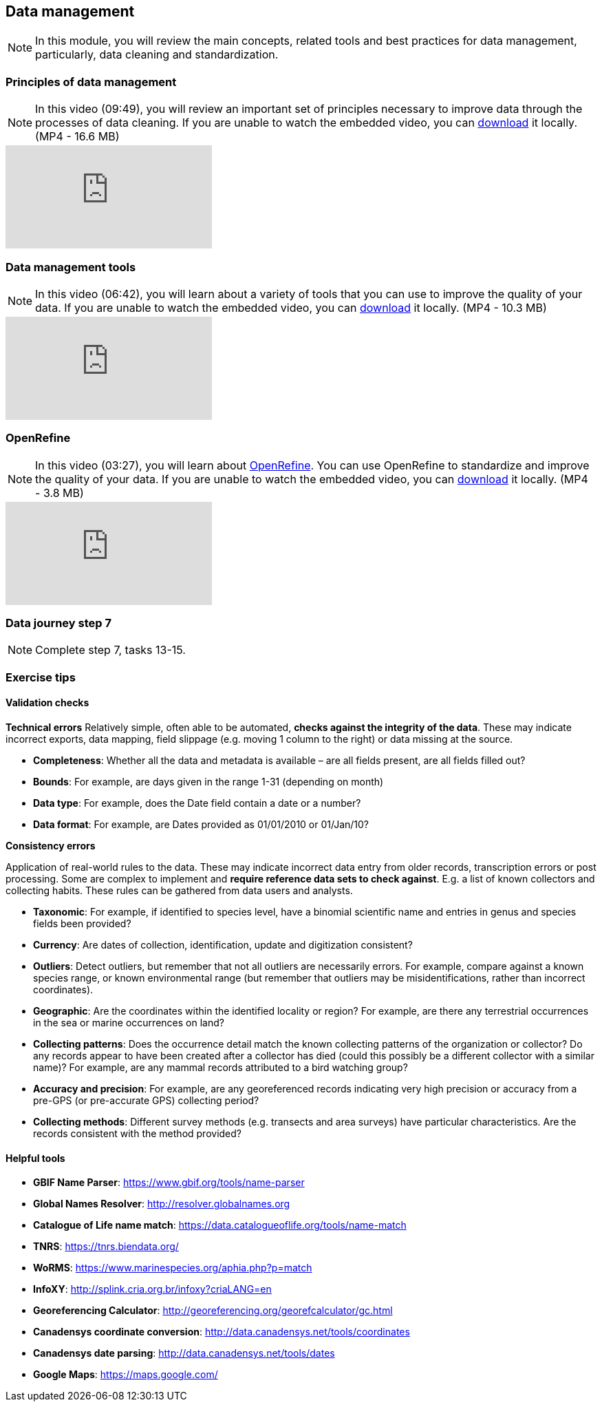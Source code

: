 == Data management 

[NOTE.objectives]
In this module, you will review the main concepts, related tools and best practices for data management, particularly, data cleaning and standardization.

=== Principles of data management
[NOTE.presentation]
In this video (09:49), you will review an important set of principles necessary to improve data through the processes of data cleaning.
If you are unable to watch the embedded video, you can link:../videos/Data_Management.mp4[download^,opts=download] it locally. (MP4 - 16.6 MB)

[.responsive-video]
video::4ijm1cJeVHE[youtube]

=== Data management tools
[NOTE.presentation]
In this video (06:42), you will learn about a variety of tools that you can use to improve the quality of your data.
If you are unable to watch the embedded video, you can link:../videos/Data_Management_Tools.mp4[download,opts=download] it locally. (MP4 - 10.3 MB)

[.responsive-video]
video::Ru3vWiYU3gw[youtube]

=== OpenRefine
[NOTE.presentation]
In this video (03:27), you will learn about https://openrefine.org/[OpenRefine^]. You can use OpenRefine to standardize and improve the quality of your data.
If you are unable to watch the embedded video, you can link:../videos/Data_Management_OpenRefine.mp4[download,opts=download] it locally. (MP4 - 3.8 MB)

[.responsive-video]
video::_YFw_bfwc3Y[youtube]

=== Data journey step 7

[NOTE.activity]
Complete step 7, tasks 13-15.

=== Exercise tips

==== Validation checks

*Technical errors*
Relatively simple, often able to be automated, *checks against the integrity of the data*. 
These may indicate incorrect exports, data mapping, field slippage (e.g. moving 1 column to the right) or data missing at the source.

* *Completeness*: 
Whether all the data and metadata is available – are all fields present, are all fields filled out?
* *Bounds*: 
For example, are days given in the range 1-31 (depending on month)
* *Data type*: 
For example, does the Date field contain a date or a number?
* *Data format*: 
For example, are Dates provided as 01/01/2010 or 01/Jan/10?

*Consistency errors*

Application of real-world rules to the data.
These may indicate incorrect data entry from older records, transcription errors or post processing.
Some are complex to implement and *require reference data sets to check against*. 
E.g. a list of known collectors and collecting habits. 
These rules can be gathered from data users and analysts.

* *Taxonomic*: 
For example, if identified to species level, have a binomial scientific name and entries in genus and species fields been provided?
* *Currency*: 
Are dates of collection, identification, update and digitization consistent?
* *Outliers*: 
Detect outliers, but remember that not all outliers are necessarily errors. 
For example, compare against a known species range, or known environmental range (but remember that outliers may be misidentifications, rather than incorrect coordinates).
* *Geographic*: 
Are the coordinates within the identified locality or region? 
For example, are there any terrestrial occurrences in the sea or marine occurrences on land?
* *Collecting patterns*: 
Does the occurrence detail match the known collecting patterns of the organization or collector?
Do any records appear to have been created after a collector has died (could this possibly be a different collector with a similar name)?
For example, are any mammal records attributed to a bird watching group?
* *Accuracy and precision*: 
For example, are any georeferenced records indicating very high precision or accuracy from a pre-GPS (or pre-accurate GPS) collecting period?
* *Collecting methods*: 
Different survey methods (e.g. transects and area surveys) have particular characteristics. 
Are the records consistent with the method provided?

==== Helpful tools

* *GBIF Name Parser*: https://www.gbif.org/tools/name-parser
* *Global Names Resolver*: http://resolver.globalnames.org
* *Catalogue of Life name match*: https://data.catalogueoflife.org/tools/name-match
* *TNRS*: https://tnrs.biendata.org/
* *WoRMS*: https://www.marinespecies.org/aphia.php?p=match
* *InfoXY*: http://splink.cria.org.br/infoxy?criaLANG=en
* *Georeferencing Calculator*: http://georeferencing.org/georefcalculator/gc.html
* *Canadensys coordinate conversion*: http://data.canadensys.net/tools/coordinates
* *Canadensys date parsing*: http://data.canadensys.net/tools/dates
* *Google Maps*: https://maps.google.com/
